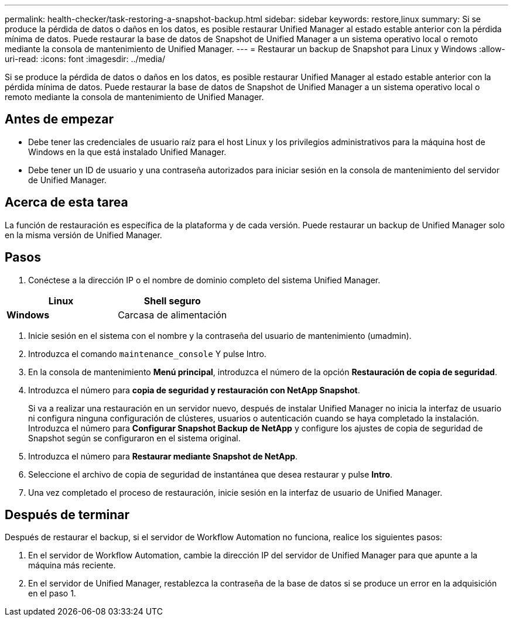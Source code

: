 ---
permalink: health-checker/task-restoring-a-snapshot-backup.html 
sidebar: sidebar 
keywords: restore,linux 
summary: Si se produce la pérdida de datos o daños en los datos, es posible restaurar Unified Manager al estado estable anterior con la pérdida mínima de datos. Puede restaurar la base de datos de Snapshot de Unified Manager a un sistema operativo local o remoto mediante la consola de mantenimiento de Unified Manager. 
---
= Restaurar un backup de Snapshot para Linux y Windows
:allow-uri-read: 
:icons: font
:imagesdir: ../media/


[role="lead"]
Si se produce la pérdida de datos o daños en los datos, es posible restaurar Unified Manager al estado estable anterior con la pérdida mínima de datos. Puede restaurar la base de datos de Snapshot de Unified Manager a un sistema operativo local o remoto mediante la consola de mantenimiento de Unified Manager.



== Antes de empezar

* Debe tener las credenciales de usuario raíz para el host Linux y los privilegios administrativos para la máquina host de Windows en la que está instalado Unified Manager.
* Debe tener un ID de usuario y una contraseña autorizados para iniciar sesión en la consola de mantenimiento del servidor de Unified Manager.




== Acerca de esta tarea

La función de restauración es específica de la plataforma y de cada versión. Puede restaurar un backup de Unified Manager solo en la misma versión de Unified Manager.



== Pasos

. Conéctese a la dirección IP o el nombre de dominio completo del sistema Unified Manager.


[cols="2*"]
|===
| *Linux* | Shell seguro 


 a| 
*Windows*
 a| 
Carcasa de alimentación

|===
. Inicie sesión en el sistema con el nombre y la contraseña del usuario de mantenimiento (umadmin).
. Introduzca el comando `maintenance_console` Y pulse Intro.
. En la consola de mantenimiento *Menú principal*, introduzca el número de la opción *Restauración de copia de seguridad*.
. Introduzca el número para *copia de seguridad y restauración con NetApp Snapshot*.
+
Si va a realizar una restauración en un servidor nuevo, después de instalar Unified Manager no inicia la interfaz de usuario ni configura ninguna configuración de clústeres, usuarios o autenticación cuando se haya completado la instalación. Introduzca el número para *Configurar Snapshot Backup de NetApp* y configure los ajustes de copia de seguridad de Snapshot según se configuraron en el sistema original.

. Introduzca el número para *Restaurar mediante Snapshot de NetApp*.
. Seleccione el archivo de copia de seguridad de instantánea que desea restaurar y pulse *Intro*.
. Una vez completado el proceso de restauración, inicie sesión en la interfaz de usuario de Unified Manager.




== Después de terminar

Después de restaurar el backup, si el servidor de Workflow Automation no funciona, realice los siguientes pasos:

. En el servidor de Workflow Automation, cambie la dirección IP del servidor de Unified Manager para que apunte a la máquina más reciente.
. En el servidor de Unified Manager, restablezca la contraseña de la base de datos si se produce un error en la adquisición en el paso 1.


